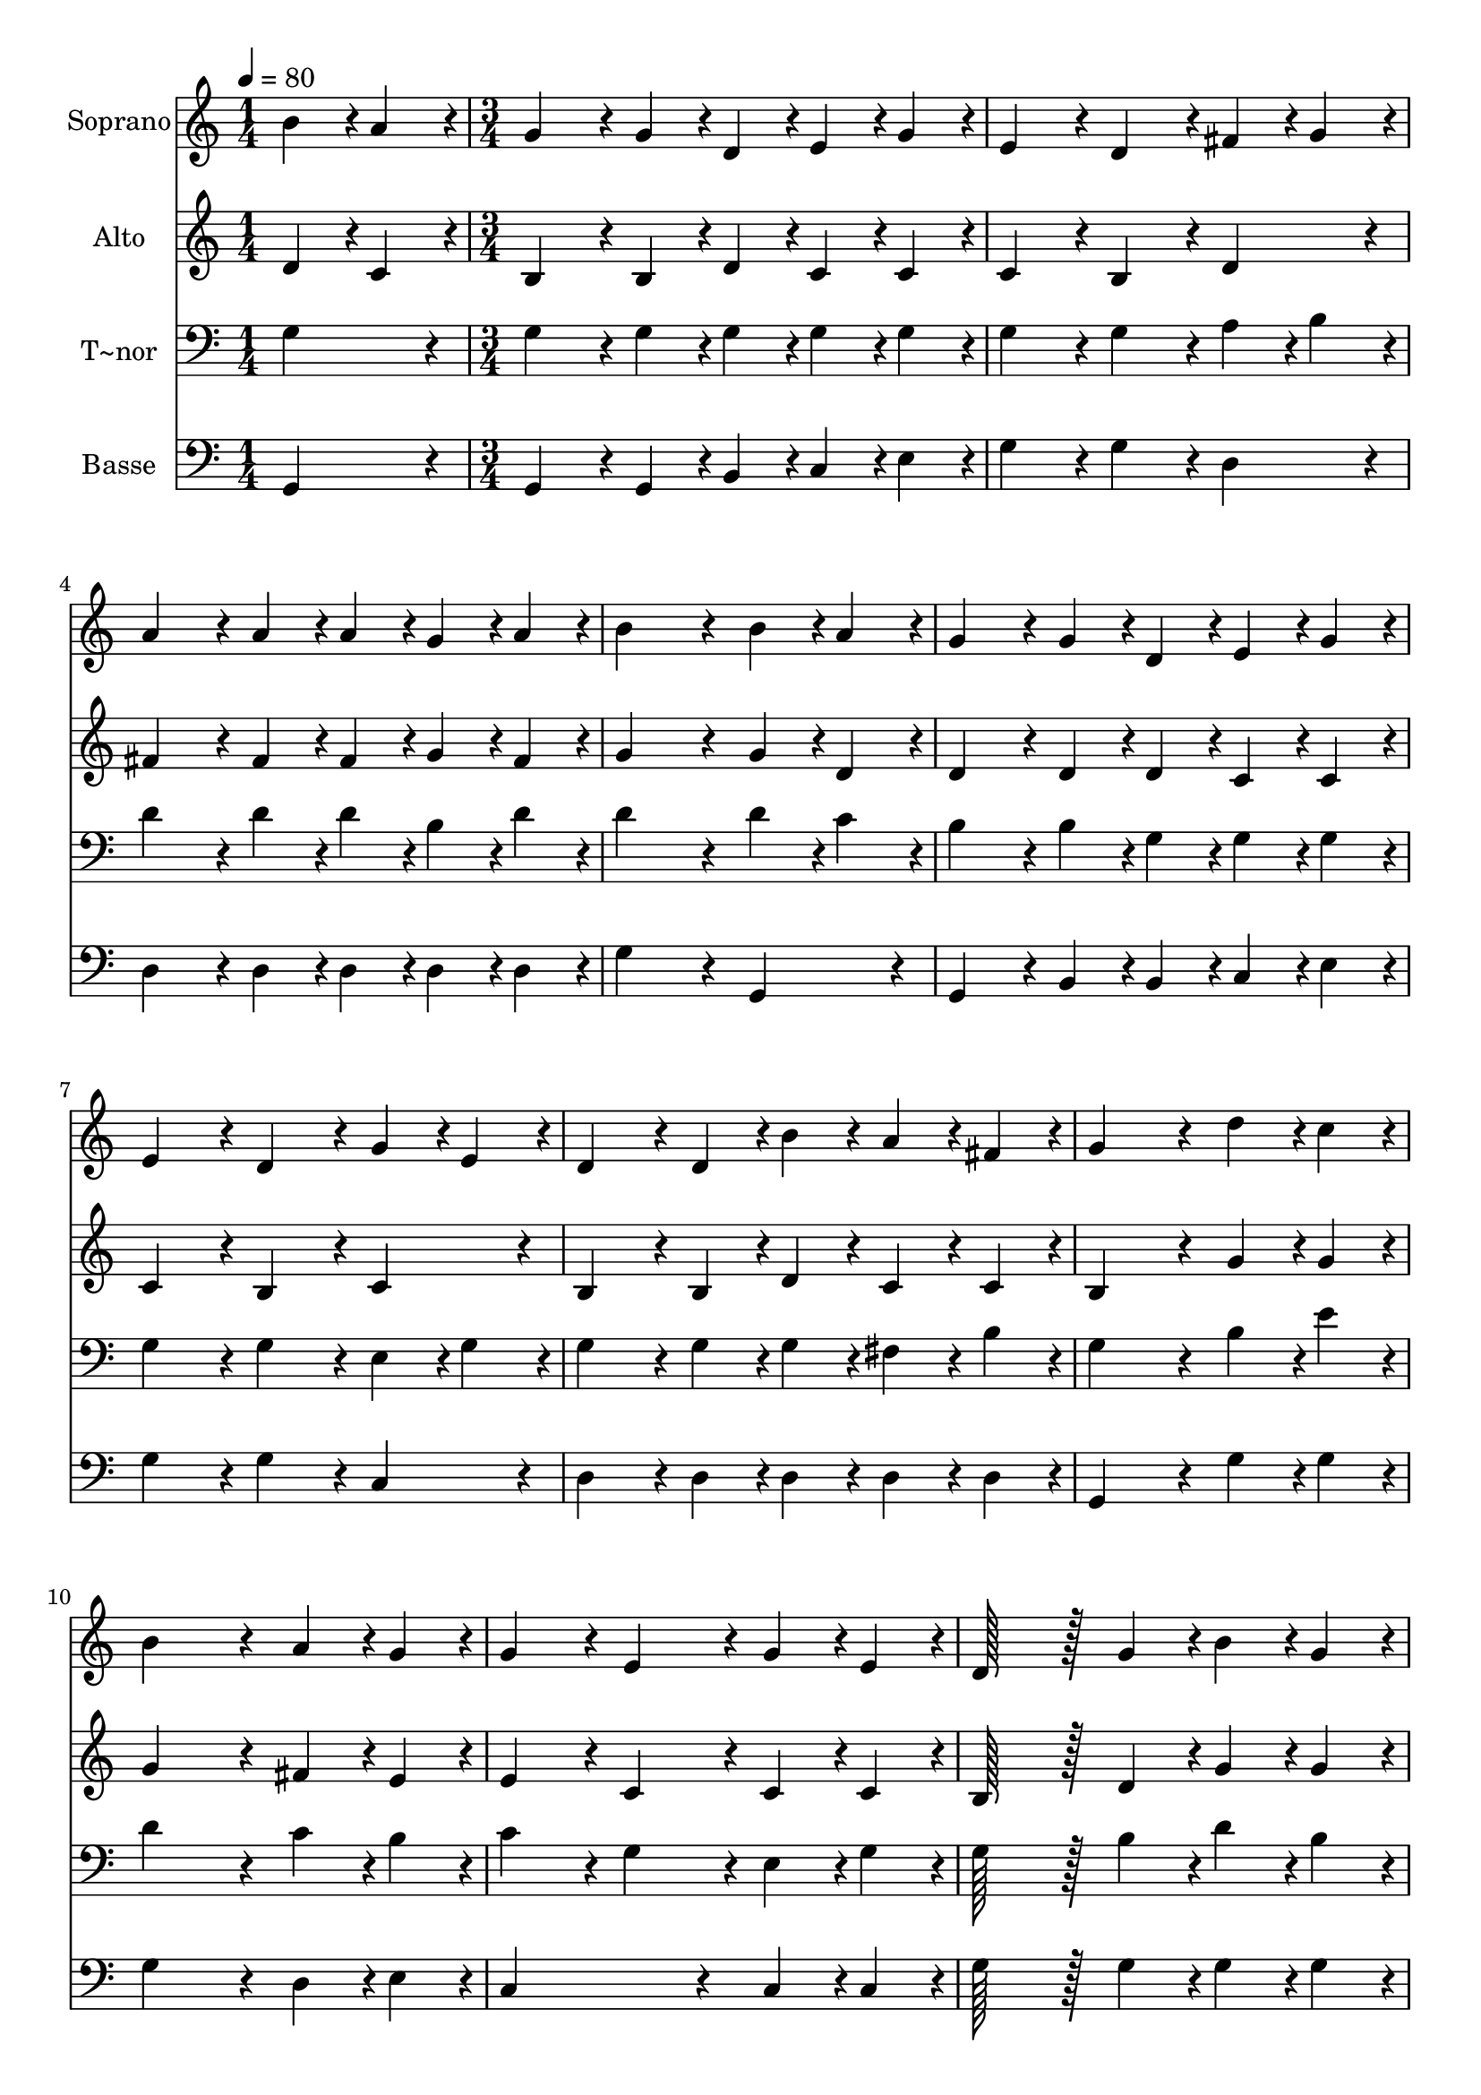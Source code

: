 % Lily was here -- automatically converted by c:/Program Files (x86)/LilyPond/usr/bin/midi2ly.py from output/377.mid
\version "2.14.0"

\layout {
  \context {
    \Voice
    \remove "Note_heads_engraver"
    \consists "Completion_heads_engraver"
    \remove "Rest_engraver"
    \consists "Completion_rest_engraver"
  }
}

trackAchannelA = {
  
  \time 1/4 
  
  \tempo 4 = 80 
  \skip 4 
  | % 2
  
  \time 3/4 
  \skip 4*39 
  \time 4/4 
  \skip 1 
  | % 16
  
  \time 3/4 
  
}

trackA = <<
  \context Voice = voiceA \trackAchannelA
>>


trackBchannelA = {
  
  \set Staff.instrumentName = "Soprano"
  
  \time 1/4 
  
  \tempo 4 = 80 
  \skip 4 
  | % 2
  
  \time 3/4 
  \skip 4*39 
  \time 4/4 
  \skip 1 
  | % 16
  
  \time 3/4 
  
}

trackBchannelB = \relative c {
  b''4*43/96 r4*5/96 a4*43/96 r4*5/96 g4*86/96 r4*10/96 g4*43/96 
  r4*5/96 d4*43/96 r4*5/96 
  | % 2
  e4*43/96 r4*5/96 g4*43/96 r4*5/96 e4*86/96 r4*10/96 d4*86/96 
  r4*10/96 
  | % 3
  fis4*43/96 r4*5/96 g4*43/96 r4*5/96 a4*86/96 r4*10/96 a4*43/96 
  r4*5/96 a4*43/96 r4*5/96 
  | % 4
  g4*43/96 r4*5/96 a4*43/96 r4*5/96 b4*172/96 r4*20/96 
  | % 5
  b4*43/96 r4*5/96 a4*43/96 r4*5/96 g4*86/96 r4*10/96 g4*43/96 
  r4*5/96 d4*43/96 r4*5/96 
  | % 6
  e4*43/96 r4*5/96 g4*43/96 r4*5/96 e4*86/96 r4*10/96 d4*86/96 
  r4*10/96 
  | % 7
  g4*43/96 r4*5/96 e4*43/96 r4*5/96 d4*86/96 r4*10/96 d4*43/96 
  r4*5/96 b'4*43/96 r4*5/96 
  | % 8
  a4*43/96 r4*5/96 fis4*43/96 r4*5/96 g4*172/96 r4*20/96 
  | % 9
  d'4*43/96 r4*5/96 c4*43/96 r4*5/96 b4*172/96 r4*20/96 
  | % 10
  a4*43/96 r4*5/96 g4*43/96 r4*5/96 g4*86/96 r4*10/96 e4*86/96 
  r4*10/96 
  | % 11
  g4*43/96 r4*5/96 e4*43/96 r4*5/96 d128*43 r128*5 g4*43/96 r4*5/96 
  | % 12
  b4*43/96 r4*5/96 g4*43/96 r4*5/96 b4*86/96 r4*10/96 a4*86/96 
  r4*10/96 
  | % 13
  d4*43/96 r4*5/96 c4*43/96 r4*5/96 b4*86/96 r4*10/96 b4*86/96 
  r4*10/96 
  | % 14
  a4*43/96 r4*5/96 g4*43/96 r4*5/96 g4*86/96 r4*10/96 e4*172/96 
  r4*20/96 g4*43/96 r4*5/96 e4*43/96 r4*5/96 d128*43 r128*5 b'4*43/96 
  r4*5/96 a4*43/96 r4*5/96 fis4*43/96 r4*5/96 g4*172/96 
}

trackB = <<
  \context Voice = voiceA \trackBchannelA
  \context Voice = voiceB \trackBchannelB
>>


trackCchannelA = {
  
  \set Staff.instrumentName = "Alto"
  
  \time 1/4 
  
  \tempo 4 = 80 
  \skip 4 
  | % 2
  
  \time 3/4 
  \skip 4*39 
  \time 4/4 
  \skip 1 
  | % 16
  
  \time 3/4 
  
}

trackCchannelB = \relative c {
  d'4*43/96 r4*5/96 c4*43/96 r4*5/96 b4*86/96 r4*10/96 b4*43/96 
  r4*5/96 d4*43/96 r4*5/96 
  | % 2
  c4*43/96 r4*5/96 c4*43/96 r4*5/96 c4*86/96 r4*10/96 b4*86/96 
  r4*10/96 
  | % 3
  d4*86/96 r4*10/96 fis4*86/96 r4*10/96 fis4*43/96 r4*5/96 fis4*43/96 
  r4*5/96 
  | % 4
  g4*43/96 r4*5/96 fis4*43/96 r4*5/96 g4*172/96 r4*20/96 
  | % 5
  g4*43/96 r4*5/96 d4*43/96 r4*5/96 d4*86/96 r4*10/96 d4*43/96 
  r4*5/96 d4*43/96 r4*5/96 
  | % 6
  c4*43/96 r4*5/96 c4*43/96 r4*5/96 c4*86/96 r4*10/96 b4*86/96 
  r4*10/96 
  | % 7
  c4*86/96 r4*10/96 b4*86/96 r4*10/96 b4*43/96 r4*5/96 d4*43/96 
  r4*5/96 
  | % 8
  c4*43/96 r4*5/96 c4*43/96 r4*5/96 b4*172/96 r4*20/96 
  | % 9
  g'4*43/96 r4*5/96 g4*43/96 r4*5/96 g4*172/96 r4*20/96 
  | % 10
  fis4*43/96 r4*5/96 e4*43/96 r4*5/96 e4*86/96 r4*10/96 c4*86/96 
  r4*10/96 
  | % 11
  c4*43/96 r4*5/96 c4*43/96 r4*5/96 b128*43 r128*5 d4*43/96 r4*5/96 
  | % 12
  g4*43/96 r4*5/96 g4*43/96 r4*5/96 g4*86/96 r4*10/96 fis4*86/96 
  r4*10/96 
  | % 13
  fis4*43/96 r4*5/96 a4*43/96 r4*5/96 g4*86/96 r4*10/96 g4*86/96 
  r4*10/96 
  | % 14
  fis4*43/96 r4*5/96 e4*43/96 r4*5/96 e4*86/96 r4*10/96 c4*172/96 
  r4*20/96 e4*43/96 r4*5/96 c4*43/96 r4*5/96 b128*43 r128*5 d4*43/96 
  r4*5/96 c4*43/96 r4*5/96 c4*43/96 r4*5/96 b4*172/96 
}

trackC = <<
  \context Voice = voiceA \trackCchannelA
  \context Voice = voiceB \trackCchannelB
>>


trackDchannelA = {
  
  \set Staff.instrumentName = "T~nor"
  
  \time 1/4 
  
  \tempo 4 = 80 
  \skip 4 
  | % 2
  
  \time 3/4 
  \skip 4*39 
  \time 4/4 
  \skip 1 
  | % 16
  
  \time 3/4 
  
}

trackDchannelB = \relative c {
  g'4*86/96 r4*10/96 g4*86/96 r4*10/96 g4*43/96 r4*5/96 g4*43/96 
  r4*5/96 
  | % 2
  g4*43/96 r4*5/96 g4*43/96 r4*5/96 g4*86/96 r4*10/96 g4*86/96 
  r4*10/96 
  | % 3
  a4*43/96 r4*5/96 b4*43/96 r4*5/96 d4*86/96 r4*10/96 d4*43/96 
  r4*5/96 d4*43/96 r4*5/96 
  | % 4
  b4*43/96 r4*5/96 d4*43/96 r4*5/96 d4*172/96 r4*20/96 
  | % 5
  d4*43/96 r4*5/96 c4*43/96 r4*5/96 b4*86/96 r4*10/96 b4*43/96 
  r4*5/96 g4*43/96 r4*5/96 
  | % 6
  g4*43/96 r4*5/96 g4*43/96 r4*5/96 g4*86/96 r4*10/96 g4*86/96 
  r4*10/96 
  | % 7
  e4*43/96 r4*5/96 g4*43/96 r4*5/96 g4*86/96 r4*10/96 g4*43/96 
  r4*5/96 g4*43/96 r4*5/96 
  | % 8
  fis4*43/96 r4*5/96 b4*43/96 r4*5/96 g4*172/96 r4*20/96 
  | % 9
  b4*43/96 r4*5/96 e4*43/96 r4*5/96 d4*172/96 r4*20/96 
  | % 10
  c4*43/96 r4*5/96 b4*43/96 r4*5/96 c4*86/96 r4*10/96 g4*86/96 
  r4*10/96 
  | % 11
  e4*43/96 r4*5/96 g4*43/96 r4*5/96 g128*43 r128*5 b4*43/96 r4*5/96 
  | % 12
  d4*43/96 r4*5/96 b4*43/96 r4*5/96 d4*86/96 r4*10/96 d4*86/96 
  r4*10/96 
  | % 13
  d4*43/96 r4*5/96 d4*43/96 r4*5/96 d4*86/96 r4*10/96 d4*86/96 
  r4*10/96 
  | % 14
  c4*43/96 r4*5/96 b4*43/96 r4*5/96 c4*86/96 r4*10/96 g4*172/96 
  r4*20/96 c4*43/96 r4*5/96 g4*43/96 r4*5/96 g128*43 r128*5 g4*43/96 
  r4*5/96 fis4*43/96 r4*5/96 a4*43/96 r4*5/96 g4*172/96 
}

trackD = <<

  \clef bass
  
  \context Voice = voiceA \trackDchannelA
  \context Voice = voiceB \trackDchannelB
>>


trackEchannelA = {
  
  \set Staff.instrumentName = "Basse"
  
  \time 1/4 
  
  \tempo 4 = 80 
  \skip 4 
  | % 2
  
  \time 3/4 
  \skip 4*39 
  \time 4/4 
  \skip 1 
  | % 16
  
  \time 3/4 
  
}

trackEchannelB = \relative c {
  g4*86/96 r4*10/96 g4*86/96 r4*10/96 g4*43/96 r4*5/96 b4*43/96 
  r4*5/96 
  | % 2
  c4*43/96 r4*5/96 e4*43/96 r4*5/96 g4*86/96 r4*10/96 g4*86/96 
  r4*10/96 
  | % 3
  d4*86/96 r4*10/96 d4*86/96 r4*10/96 d4*43/96 r4*5/96 d4*43/96 
  r4*5/96 
  | % 4
  d4*43/96 r4*5/96 d4*43/96 r4*5/96 g4*172/96 r4*20/96 
  | % 5
  g,4*86/96 r4*10/96 g4*86/96 r4*10/96 b4*43/96 r4*5/96 b4*43/96 
  r4*5/96 
  | % 6
  c4*43/96 r4*5/96 e4*43/96 r4*5/96 g4*86/96 r4*10/96 g4*86/96 
  r4*10/96 
  | % 7
  c,4*86/96 r4*10/96 d4*86/96 r4*10/96 d4*43/96 r4*5/96 d4*43/96 
  r4*5/96 
  | % 8
  d4*43/96 r4*5/96 d4*43/96 r4*5/96 g,4*172/96 r4*20/96 
  | % 9
  g'4*43/96 r4*5/96 g4*43/96 r4*5/96 g4*172/96 r4*20/96 
  | % 10
  d4*43/96 r4*5/96 e4*43/96 r4*5/96 c4*172/96 r4*20/96 
  | % 11
  c4*43/96 r4*5/96 c4*43/96 r4*5/96 g'128*43 r128*5 g4*43/96 
  r4*5/96 
  | % 12
  g4*43/96 r4*5/96 g4*43/96 r4*5/96 d4*86/96 r4*10/96 d4*86/96 
  r4*10/96 
  | % 13
  d4*43/96 r4*5/96 fis4*43/96 r4*5/96 g4*86/96 r4*10/96 g4*86/96 
  r4*10/96 
  | % 14
  d4*43/96 r4*5/96 e4*43/96 r4*5/96 c4*86/96 r4*10/96 c4*172/96 
  r4*20/96 c4*43/96 r4*53/96 d128*43 r128*5 d4*43/96 r4*5/96 d4*43/96 
  r4*5/96 d4*43/96 r4*5/96 g,4*172/96 
}

trackE = <<

  \clef bass
  
  \context Voice = voiceA \trackEchannelA
  \context Voice = voiceB \trackEchannelB
>>


\score {
  <<
    \context Staff=trackB \trackA
    \context Staff=trackB \trackB
    \context Staff=trackC \trackA
    \context Staff=trackC \trackC
    \context Staff=trackD \trackA
    \context Staff=trackD \trackD
    \context Staff=trackE \trackA
    \context Staff=trackE \trackE
  >>
  \layout {}
  \midi {}
}
